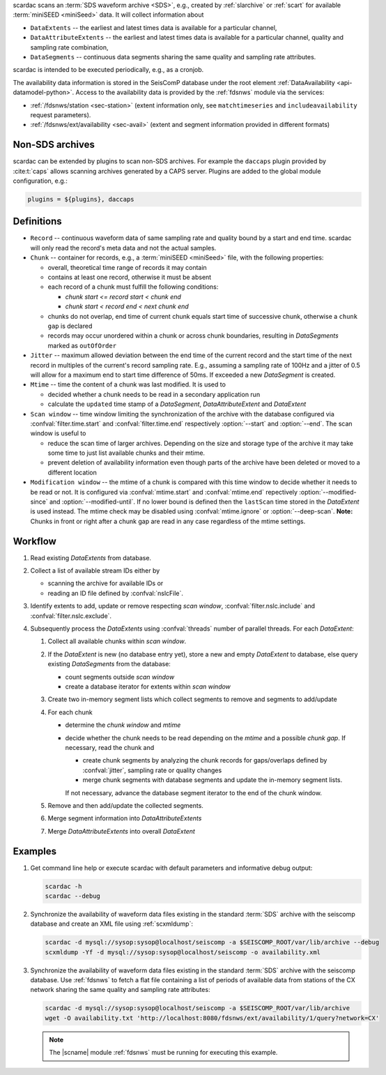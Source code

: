 scardac scans an :term:`SDS waveform archive <SDS>`, e.g.,
created by :ref:`slarchive` or :ref:`scart` for available
:term:`miniSEED <miniSeed>` data. It will collect information about

* ``DataExtents`` -- the earliest and latest times data is available
  for a particular channel,
* ``DataAttributeExtents`` -- the earliest and latest times data is available
  for a particular channel, quality and sampling rate combination,
* ``DataSegments`` -- continuous data segments sharing the same quality and
  sampling rate attributes.

scardac is intended to be executed periodically, e.g., as a cronjob.

The availability data information is stored in the SeisComP database under the
root element :ref:`DataAvailability <api-datamodel-python>`. Access to the
availability data is provided by the :ref:`fdsnws` module via the services:

* :ref:`/fdsnws/station <sec-station>` (extent information only, see
  ``matchtimeseries`` and ``includeavailability`` request parameters).
* :ref:`/fdsnws/ext/availability <sec-avail>` (extent and segment information
  provided in different formats)


.. _scarcac_non-sds:

Non-SDS archives
----------------

scardac can be extended by plugins to scan non-SDS archives. For example the
``daccaps`` plugin provided by :cite:t:`caps` allows scanning archives generated
by a CAPS server. Plugins are added to the global module configuration, e.g.:

.. code-block:: properties

   plugins = ${plugins}, daccaps


.. _scarcac_workflow:

Definitions
-----------

* ``Record`` -- continuous waveform data of same sampling rate and quality bound
  by a start and end time. scardac will only read the record's meta data and not
  the actual samples.
* ``Chunk`` -- container for records, e.g., a :term:`miniSEED <miniSeed>` file,
  with the following properties:

  - overall, theoretical time range of records it may contain
  - contains at least one record, otherwise it must be absent
  - each record of a chunk must fulfill the following conditions:

    - `chunk start <= record start < chunk end`
    - `chunk start < record end < next chunk end`
  - chunks do not overlap, end time of current chunk equals start time of
    successive chunk, otherwise a ``chunk gap`` is declared
  - records may occur unordered within a chunk or across chunk boundaries,
    resulting in `DataSegments` marked as ``outOfOrder``
* ``Jitter`` -- maximum allowed deviation between the end time of the current
  record and the start time of the next record in multiples of the current's
  record sampling rate. E.g., assuming a sampling rate of 100Hz and a jitter
  of 0.5 will allow for a maximum end to start time difference of 50ms. If
  exceeded a new `DataSegment` is created.
* ``Mtime`` -- time the content of a chunk was last modified. It is used to

  - decided whether a chunk needs to be read in a secondary application run
  - calculate the ``updated`` time stamp of a `DataSegment`,
    `DataAttributeExtent` and `DataExtent`
* ``Scan window`` -- time window limiting the synchronization of the archive
  with the database configured via :confval:`filter.time.start` and
  :confval:`filter.time.end` respectively :option:`--start` and :option:`--end`.
  The scan window is useful to

  - reduce the scan time of larger archives. Depending on the size and storage
    type of the archive it may take some time to just list available chunks and
    their mtime.
  - prevent deletion of availability information even though parts of the
    archive have been deleted or moved to a different location
* ``Modification window`` -- the mtime of a chunk is compared with this time
  window to decide whether it needs to be read or not. It is configured via
  :confval:`mtime.start` and :confval:`mtime.end` repectively
  :option:`--modified-since` and :option:`--modified-until`. If no lower bound
  is defined then the ``lastScan`` time stored in the `DataExtent` is used
  instead.  The mtime check may be disabled using :confval:`mtime.ignore` or
  :option:`--deep-scan`.
  **Note:** Chunks in front or right after a chunk gap are read in any case
  regardless of the mtime settings.

Workflow
--------

#. Read existing `DataExtents` from database.
#. Collect a list of available stream IDs either by

   * scanning the archive for available IDs or
   * reading an ID file defined by :confval:`nslcFile`.
#. Identify extents to add, update or remove respecting `scan window`,
   :confval:`filter.nslc.include` and :confval:`filter.nslc.exclude`.
#. Subsequently process the `DataExtents` using :confval:`threads` number of
   parallel threads. For each `DataExtent`:

   #. Collect all available chunks within `scan window`.
   #. If the `DataExtent` is new (no database entry yet), store a new and
      empty `DataExtent` to database, else query existing `DataSegments` from
      the database:

      * count segments outside `scan window`
      * create a database iterator for extents within `scan window`
   #. Create two in-memory segment lists which collect segments to remove and
      segments to add/update
   #. For each chunk

      * determine the `chunk window` and `mtime`
      * decide whether the chunk needs to be read depending on the `mtime`
        and a possible `chunk gap`. If necessary, read the chunk and

        - create chunk segments by analyzing the chunk records for
          gaps/overlaps defined by :confval:`jitter`, sampling rate or quality
          changes
        - merge chunk segments with database segments and update the in-memory
          segment lists.

        If not necessary, advance the database segment iterator to the end
        of the chunk window.

   #. Remove and then add/update the collected segments.
   #. Merge segment information into `DataAttributeExtents`
   #. Merge `DataAttributeExtents` into overall `DataExtent`

Examples
--------

#. Get command line help or execute scardac with default parameters and informative
   debug output:

   .. code-block:: sh

      scardac -h
      scardac --debug

#. Synchronize the availability of waveform data files existing in the standard
   :term:`SDS` archive with the seiscomp database and create an XML file using
   :ref:`scxmldump`:

   .. code-block:: sh

      scardac -d mysql://sysop:sysop@localhost/seiscomp -a $SEISCOMP_ROOT/var/lib/archive --debug
      scxmldump -Yf -d mysql://sysop:sysop@localhost/seiscomp -o availability.xml

#. Synchronize the availability of waveform data files existing in the standard
   :term:`SDS` archive with the seiscomp database. Use :ref:`fdsnws` to fetch a flat file containing a list
   of periods of available data from stations of the CX network sharing the same
   quality and sampling rate attributes:

   .. code-block:: sh

      scardac -d mysql://sysop:sysop@localhost/seiscomp -a $SEISCOMP_ROOT/var/lib/archive
      wget -O availability.txt 'http://localhost:8080/fdsnws/ext/availability/1/query?network=CX'

   .. note::

      The |scname| module :ref:`fdsnws` must be running for executing this
      example.
